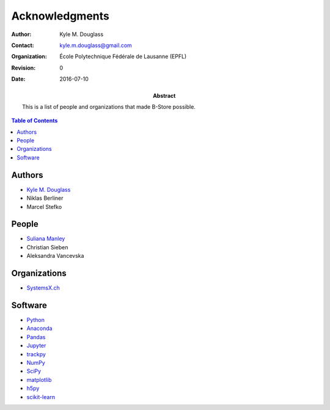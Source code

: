 .. -*- mode: rst -*-
   
**************************
Acknowledgments
**************************

:Author: Kyle M. Douglass
:Contact: kyle.m.douglass@gmail.com
:organization: École Polytechnique Fédérale de Lausanne (EPFL)
:revision: $Revision: 0 $
:date: 2016-07-10

:abstract:

   This is a list of people and organizations that made B-Store
   possible.
   
.. meta::
   :keywords: acknowledgments
   :description lang=en: People and organizations that made B-Store
                         possible.
	      
.. contents:: Table of Contents

Authors
=======

- `Kyle M. Douglass <http://kmdouglass.github.io>`_
- Niklas Berliner
- Marcel Stefko

People
======

- `Suliana Manley <http://leb.epfl.ch>`_
- Christian Sieben
- Aleksandra Vancevska

Organizations
=============

- `SystemsX.ch <http://www.systemsx.ch/>`_

Software
========

+ `Python <https://www.python.org/community/>`_
+ `Anaconda <https://www.continuum.io/why-anaconda>`_
+ `Pandas <http://pandas.pydata.org/>`_
+ `Jupyter <http://jupyter.org/>`_
+ `trackpy <http://soft-matter.github.io/trackpy/v0.3.0/>`_
+ `NumPy <http://www.numpy.org/>`_
+ `SciPy <https://www.scipy.org/>`_
+ `matplotlib <http://matplotlib.org/>`_
+ `h5py <http://www.h5py.org/>`_
+ `scikit-learn <http://scikit-learn.org/stable/>`_




